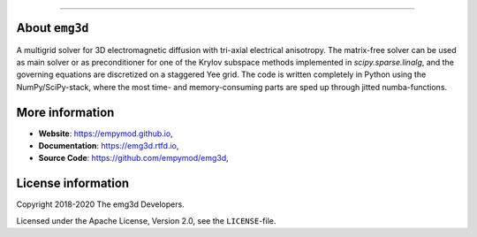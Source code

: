 .. image:: https://raw.githubusercontent.com/empymod/emg3d-logo/master/logo-emg3d-cut.png
   :target: https://empymod.github.io
   :alt: emg3d logo
   
----

.. sphinx-inclusion-marker


About ``emg3d``
===============

A multigrid solver for 3D electromagnetic diffusion with tri-axial electrical
anisotropy. The matrix-free solver can be used as main solver or as
preconditioner for one of the Krylov subspace methods implemented in
`scipy.sparse.linalg`, and the governing equations are discretized on a
staggered Yee grid. The code is written completely in Python using the
NumPy/SciPy-stack, where the most time- and memory-consuming parts are sped up
through jitted numba-functions.


More information
================

- **Website**: https://empymod.github.io,
- **Documentation**: https://emg3d.rtfd.io,
- **Source Code**: https://github.com/empymod/emg3d,


License information
===================

Copyright 2018-2020 The emg3d Developers.

Licensed under the Apache License, Version 2.0, see the ``LICENSE``-file.
